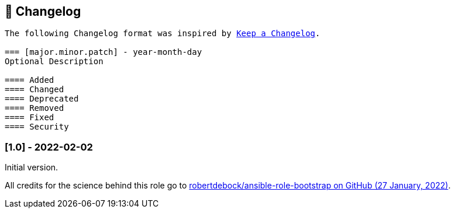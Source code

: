 // Changelog for ansible-role "jonaspammer.bootstrap"
// Included in README.adoc

[[changelog]]
== 📝 Changelog
[subs="+macros"]
----
The following Changelog format was inspired by https://keepachangelog.com/en/1.0.0/[Keep a Changelog].

=== [major.minor.patch] - year-month-day
Optional Description

==== Added
==== Changed
==== Deprecated
==== Removed
==== Fixed
==== Security
----

=== [1.0] - 2022-02-02
Initial version.

All credits for the science behind this role go to https://github.com/robertdebock/ansible-role-bootstrap/tree/b7938d45abac6fb2a03d8bc186630eae6a0cc62c[
 robertdebock/ansible-role-bootstrap on GitHub (27 January, 2022)].
